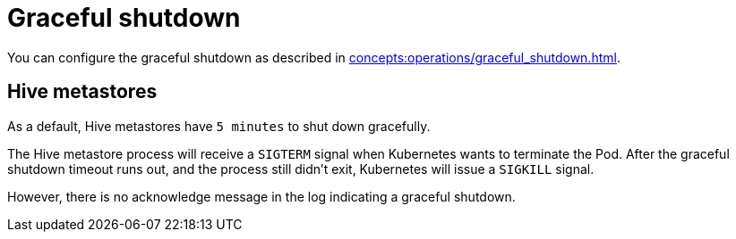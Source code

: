 = Graceful shutdown

You can configure the graceful shutdown as described in xref:concepts:operations/graceful_shutdown.adoc[].

== Hive metastores

As a default, Hive metastores have `5 minutes` to shut down gracefully.

The Hive metastore process will receive a `SIGTERM` signal when Kubernetes wants to terminate the Pod.
After the graceful shutdown timeout runs out, and the process still didn't exit, Kubernetes will issue a `SIGKILL` signal.

However, there is no acknowledge message in the log indicating a graceful shutdown.
